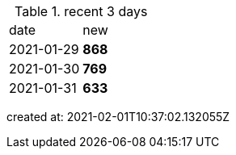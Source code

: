 
.recent 3 days
|===

|date|new


^|2021-01-29
>s|868


^|2021-01-30
>s|769


^|2021-01-31
>s|633


|===

created at: 2021-02-01T10:37:02.132055Z
